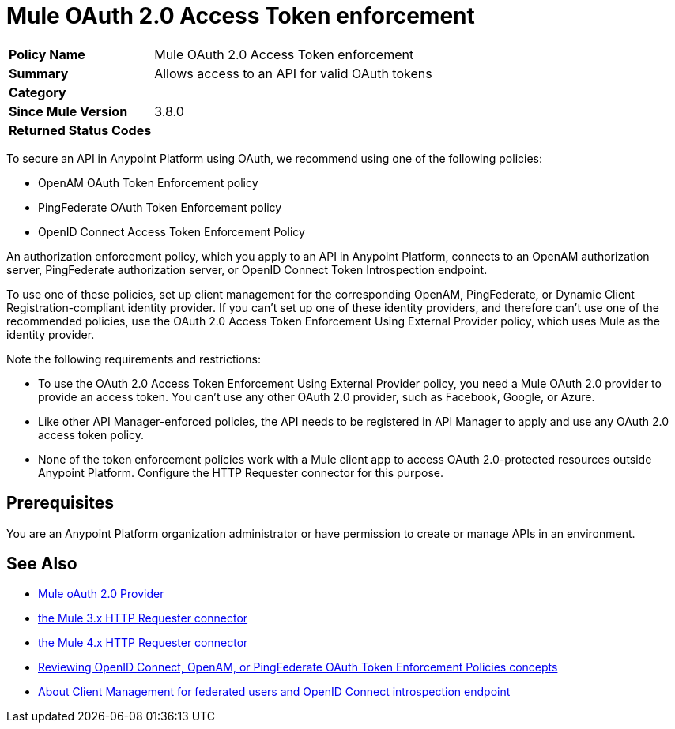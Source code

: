 = Mule OAuth 2.0 Access Token enforcement
:keywords: oauth, raml, token, validation, policy

[width="100%", cols="5,15"]
|==========================
>s| Policy Name | Mule OAuth 2.0 Access Token enforcement
>s|Summary      | Allows access to an API for valid OAuth tokens
>s|Category |
>s| Since Mule Version | 3.8.0
.1+>.^s| Returned Status Codes
|
|==========================

To secure an API in Anypoint Platform using OAuth, we recommend using one of the following policies: 

* OpenAM OAuth Token Enforcement policy
* PingFederate OAuth Token Enforcement policy
* OpenID Connect Access Token Enforcement Policy

An authorization enforcement policy, which you apply to an API in Anypoint Platform, connects to an OpenAM authorization server, PingFederate authorization server, or OpenID Connect Token Introspection endpoint.

To use one of these policies, set up client management for the corresponding OpenAM, PingFederate, or Dynamic Client Registration-compliant identity provider. If you can't set up one of these identity providers, and therefore can't use one of the recommended policies, use the OAuth 2.0 Access Token Enforcement Using External Provider policy, which uses Mule as the identity provider.

Note the following requirements and restrictions:

* To use the OAuth 2.0 Access Token Enforcement Using External Provider policy, you need a Mule OAuth 2.0 provider to provide an access token. You can't use any other OAuth 2.0 provider, such as Facebook, Google, or Azure. 
* Like other API Manager-enforced policies, the API needs to be registered in API Manager to apply and use any OAuth 2.0 access token policy.
* None of the token enforcement policies work with a Mule client app to access OAuth 2.0-protected resources outside Anypoint Platform. Configure the HTTP Requester connector for this purpose. 

== Prerequisites

You are an Anypoint Platform organization administrator or have permission to create or manage APIs in an environment.

== See Also

* link:/api-manager/v/2.x/mule-oauth-provider-landing-page[Mule oAuth 2.0 Provider]
* link:/mule-user-guide/v/3.8/authentication-in-http-requests[the Mule 3.x HTTP Requester connector]
* link:/connectors/http-documentation[the Mule 4.x HTTP Requester connector]
* link:/api-manager/v/2.x/openam-oauth-token-enforcement-policy[Reviewing OpenID Connect, OpenAM, or PingFederate OAuth Token Enforcement Policies concepts]
* link:/access-management/managing-api-clients[About Client Management for federated users and OpenID Connect introspection endpoint]
